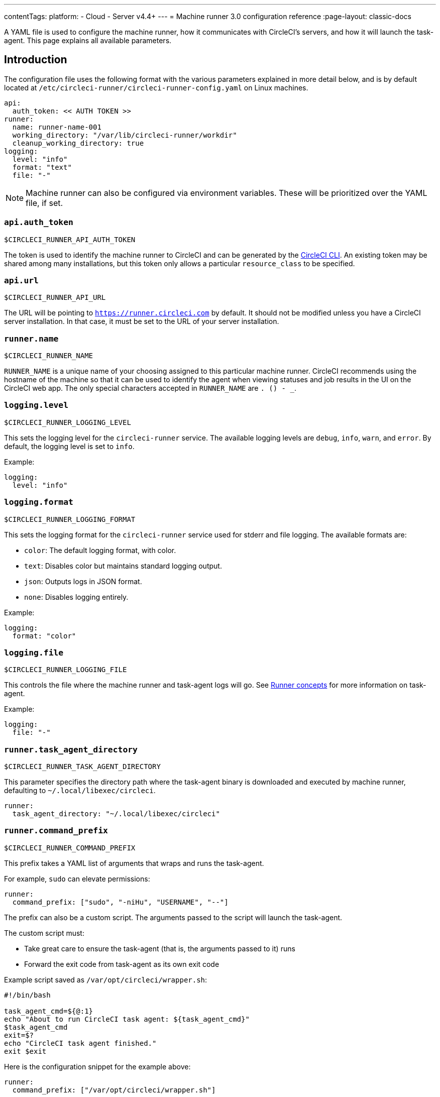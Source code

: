 ---
contentTags:
  platform:
  - Cloud
  - Server v4.4+
---
= Machine runner 3.0 configuration reference
:page-layout: classic-docs

:icons: font
:experimental:

A YAML file is used to configure the machine runner, how it communicates with CircleCI's servers, and how it will launch the task-agent. This page explains all available parameters.

[#introduction]
== Introduction

The configuration file uses the following format with the various parameters explained in more detail below, and is by default located at `/etc/circleci-runner/circleci-runner-config.yaml` on Linux machines.

```yaml
api:
  auth_token: << AUTH TOKEN >>
runner:
  name: runner-name-001
  working_directory: "/var/lib/circleci-runner/workdir"
  cleanup_working_directory: true
logging:
  level: "info"
  format: "text"
  file: "-"
```

NOTE: Machine runner can also be configured via environment variables. These will be prioritized over the YAML file, if set.

[#api-auth-token]
=== `api.auth_token`

`$CIRCLECI_RUNNER_API_AUTH_TOKEN`

The token is used to identify the machine runner to CircleCI and can be generated by the xref:local-cli.adoc[CircleCI CLI]. An existing token may be shared among many installations, but this token only allows a particular `resource_class` to be specified.

[#api-url]
=== `api.url`

`$CIRCLECI_RUNNER_API_URL`

The URL will be pointing to `https://runner.circleci.com` by default. It should not be modified unless you have a CircleCI server installation. In that case, it must be set to the URL of your server installation.

[#runner-name]
=== `runner.name`

`$CIRCLECI_RUNNER_NAME`

`RUNNER_NAME` is a unique name of your choosing assigned to this particular machine runner. CircleCI recommends using the hostname of the machine so that it can be used to identify the agent when viewing statuses and job results in the UI on the CircleCI web app. The only special characters accepted in `RUNNER_NAME` are `. () - _`.


[#logging-level]
=== `logging.level`

`$CIRCLECI_RUNNER_LOGGING_LEVEL`

This sets the logging level for the `circleci-runner` service. The available logging levels are `debug`, `info`, `warn`, and `error`. By default, the logging level is set to `info`.

Example:

```yaml
logging:
  level: "info"
```


[#logging-format]
=== `logging.format`

`$CIRCLECI_RUNNER_LOGGING_FORMAT`

This sets the logging format for the `circleci-runner` service used for stderr and file logging. The available formats are:

- `color`: The default logging format, with color.
- `text`: Disables color but maintains standard logging output.
- `json`: Outputs logs in JSON format.
- `none`: Disables logging entirely.

Example:

```yaml
logging:
  format: "color"
```


[#logging-file]
=== `logging.file`

`$CIRCLECI_RUNNER_LOGGING_FILE`

This controls the file where the machine runner and task-agent logs will go. See xref:runner-concepts#task-agent[Runner concepts] for more information on task-agent.

Example:

```yaml
logging:
  file: "-"
```


[#runner-task-agent-directory]
=== `runner.task_agent_directory`

`$CIRCLECI_RUNNER_TASK_AGENT_DIRECTORY`

This parameter specifies the directory path where the task-agent binary is downloaded and executed by machine runner, defaulting to `~/.local/libexec/circleci`.

```yaml
runner:
  task_agent_directory: "~/.local/libexec/circleci"
```


[#runner-command-prefix]
=== `runner.command_prefix`

`$CIRCLECI_RUNNER_COMMAND_PREFIX`

This prefix takes a YAML list of arguments that wraps and runs the task-agent.

For example, `sudo` can elevate permissions:


```yaml
runner:
  command_prefix: ["sudo", "-niHu", "USERNAME", "--"]
```

The prefix can also be a custom script. The arguments passed to the script will launch the task-agent.

The custom script must:

* Take great care to ensure the task-agent (that is, the arguments passed to it) runs
* Forward the exit code from task-agent as its own exit code

Example script saved as `/var/opt/circleci/wrapper.sh`:

```bash
#!/bin/bash

task_agent_cmd=${@:1}
echo "About to run CircleCI task agent: ${task_agent_cmd}"
$task_agent_cmd
exit=$?
echo "CircleCI task agent finished."
exit $exit
```

Here is the configuration snippet for the example above:

```yaml
runner:
  command_prefix: ["/var/opt/circleci/wrapper.sh"]
```

[#runner-working-directory]
=== `runner.working_directory`

`$CIRCLECI_RUNNER_WORK_DIR`

This directory takes a fully qualified path and allows you to control the default working directory used by each job. If the directory already exists, the task-agent will need permissions to write to the directory. If the directory does not exist, then the task-agent will need permissions to create the directory.

NOTE: These directories will not be removed automatically, see `cleanup_working_directory` to configure cleanup of directory.

NOTE: For Machine Runner 3.0, the `%s` substitution feature is not supported. The `%s` value in the working directory path would be interpreted as a literal value.

Example:

```yaml
runner:
  working_directory: "/var/lib/circleci-runner/workdir"
```

[#runner-cleanup-working-directory]
=== `runner.cleanup_working_directory`
`$CIRCLECI_RUNNER_CLEANUP_WORK_DIR`

This flag enables you to control the working directory cleanup after each job.

The possible values are:

* `true`
* `false`

NOTE: The default value is `false`.

Example:

```yaml
runner:
  cleanup_working_directory: true
```

[#runner-use-ssh-dir-for-checkout-keys]
=== `runner.use_home_ssh_dir_for_checkout_keys`
`$USE_HOME_SSH_DIR_FOR_CHECKOUT_KEYS`

This flag enables you to use the home directory of the user running the self-hosted runner instance for storing SSH checkout keys.

The possible values are:

* `true`
* `false`

NOTE: The default value is `false`.

Example:

```yaml
runner:
   use_home_ssh_dir_for_checkout_keys: true
```

[#runner-mode]
=== `runner.mode`

`$CIRCLECI_RUNNER_MODE`

This parameter allows you to specify whether you want to terminate this self-hosted runner process upon completion of a job (`single-task`), or to continuously poll for new available jobs (`continuous`).

The possible values are:

* `continuous`
* `single-task`

NOTE: The default value is `continuous`.

Example:

```yaml
runner:
  mode: continuous
```

When using `single-task` mode, the runner process will restart while the machine instance will continue. However, you may find it useful to terminate the machine instance itself.
You can do this on Linux based machines by adding the following to the systemd unit file:

```bash
ExecStopPost=shutdown now -h
Restart=no
User=root
```

However to avoid running as root we recommend stepping down the `circleci` user using `runner.command_prefix` as in our <<runner-command-prefix,example above>>.

Example:

```yaml
runner:
  command_prefix: ["sudo", "-niHu", "circleci", "--"]
  mode: single-task
```

[#runner-max-run-time]
=== `runner.max_run_time`

`$CIRCLECI_RUNNER_MAX_RUN_TIME`

This value can be used to override the default maximum duration the task-agent will run each job. Note that the value is a string with the following unit identifiers `h`, `m` or `s` for hour, minute, and seconds respectively:

Here are a few valid examples:

* `72h` - 3 days
* `1h30m` - 1 hour 30 minutes
* `30s` - 30 seconds
* `50m` - 50 minutes
* `1h30m20s` - An overly specific (yet still valid) duration

NOTE: The default value is 5 hours.

Example:

```yaml
runner:
  max_run_time: 5h
```

[#customizing-job-timeouts-and-drain-timeouts]
==== Customizing job timeouts and drain timeouts

If you would like to customize the job timeout setting, you can “drain” the job by sending the machine runner a termination (TERM) signal, which then causes the machine runner to attempt to gracefully shutdown. When this TERM signal is received, the machine runner enters _draining_ mode, preventing the machine runner from accepting any new jobs, but still allowing any current active job to be completed. At the end of _draining_, the machine runner then signals the task-agent to cancel any active job (by sending it a TERM signal).

NOTE: If the task-agent does not exit a brief period after the TERM, the machine runner will manually kill it by sending it a KILL signal.

Draining can end in one of two ways:

* The task has been in the draining state for longer than the configured `max_run_time`
* An additional TERM signal is received by the machine runner during _draining_

[#runner-idle-timeout]
=== `runner.idle_timeout`
`$CIRCLECI_RUNNER_IDLE_TIMEOUT`

This timeout will enable a machine runner to terminate if no task has been claimed within the given time period. The value is a string with the following unit identifiers: `h`, `m` or `s` for hours, minutes, and seconds respectively (for example, `5m` is 5 minutes).

NOTE: The default behaviour is to never time out due to inactivity.

Example:

```yaml
runner:
  idle_timeout: 1h
```

[#runner-ssh-advertise-addr]
=== `runner.ssh.advertise_addr`
`$CIRCLECI_RUNNER_SSH_ADVERTISE_ADDR`

This parameter enables the “Rerun job with SSH” feature. Before enabling this feature, there are <<#considerations-before-enabling-ssh-debugging,*important considerations*>> that should be made. Rerun with SSH is not currently available on container runner.

The address is of the form `*host:port*` and is displayed in the “Enable SSH” and “Wait for SSH” sections for a job that is rerun.

NOTE: While the presence of the `runner.ssh.advertise_addr` variable enables the “Rerun job with SSH” feature, the value it holds is for publishing purposes only in the web app. The address does not need to match the actual host and port of the machine that the self-hosted runner is installed on, and can be a proxy configuration.

Example:

```yaml
runner:
  ssh:
    advertise_addr: HOSTNAME:54782
```

[#considerations-before-enabling-ssh-debugging]
==== Considerations before enabling SSH debugging

Task-agent runs an embedded SSH server and agent on a dedicated port when the “Rerun job with SSH” option is activated. This feature will not affect any other SSH servers or agents on the system that the self-hosted runner is installed on.

* The host port used by the SSH server is currently fixed to `*54782*`. Ensure this port is unblocked and available for SSH connections. A port conflict can occur if multiple machine runners are installed on the same host.
* The SSH server will inherit the same user privileges and associated access authorizations as the task-agent, defined by the <<#runner-command-prefix,runner.command_prefix parameter>>.
* The SSH server is configured for public key authentication. Anyone with permission to initiate a job can rerun it with SSH. However, only the user who initiated the rerun will have their SSH public keys added to the server for the duration of the SSH session.
* Rerunning a job with SSH will hold the job open for *two hours* if a connection is made to the SSH server, or *ten minutes* if no connection is made, unless cancelled. While in this state, the job is counted against an organization’s concurrency limit, and the task-agent will be unavailable to handle other jobs. Therefore, it is recommended to cancel an SSH rerun job explicitly (through the web UI or CLI) when finished debugging.

[#basic-full-configuration-for-machine-runner]
=== Basic full configuration for a machine runner

The fields you must set for a specific job to run using your self-hosted runners are:

* `machine: true`
* `resource_class: <namespace>/<resource-class>`

Simple example of how you could set up a job:

```yaml
version: 2.1

workflows:
  build-workflow:
    jobs:
      - runner
jobs:
  runner:
    machine: true
    resource_class: <namespace>/<resource-class>
    steps:
      - run: echo "Hi I'm on Runners!"
```

The job will then execute using your self-hosted runner when you push the `.circleci/config.yml` to your VCS provider.
